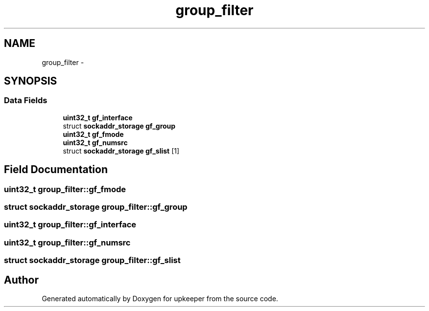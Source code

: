 .TH "group_filter" 3 "Wed Dec 7 2011" "Version 1" "upkeeper" \" -*- nroff -*-
.ad l
.nh
.SH NAME
group_filter \- 
.SH SYNOPSIS
.br
.PP
.SS "Data Fields"

.in +1c
.ti -1c
.RI "\fBuint32_t\fP \fBgf_interface\fP"
.br
.ti -1c
.RI "struct \fBsockaddr_storage\fP \fBgf_group\fP"
.br
.ti -1c
.RI "\fBuint32_t\fP \fBgf_fmode\fP"
.br
.ti -1c
.RI "\fBuint32_t\fP \fBgf_numsrc\fP"
.br
.ti -1c
.RI "struct \fBsockaddr_storage\fP \fBgf_slist\fP [1]"
.br
.in -1c
.SH "Field Documentation"
.PP 
.SS "\fBuint32_t\fP \fBgroup_filter::gf_fmode\fP"
.SS "struct \fBsockaddr_storage\fP \fBgroup_filter::gf_group\fP"
.SS "\fBuint32_t\fP \fBgroup_filter::gf_interface\fP"
.SS "\fBuint32_t\fP \fBgroup_filter::gf_numsrc\fP"
.SS "struct \fBsockaddr_storage\fP \fBgroup_filter::gf_slist\fP"

.SH "Author"
.PP 
Generated automatically by Doxygen for upkeeper from the source code.
